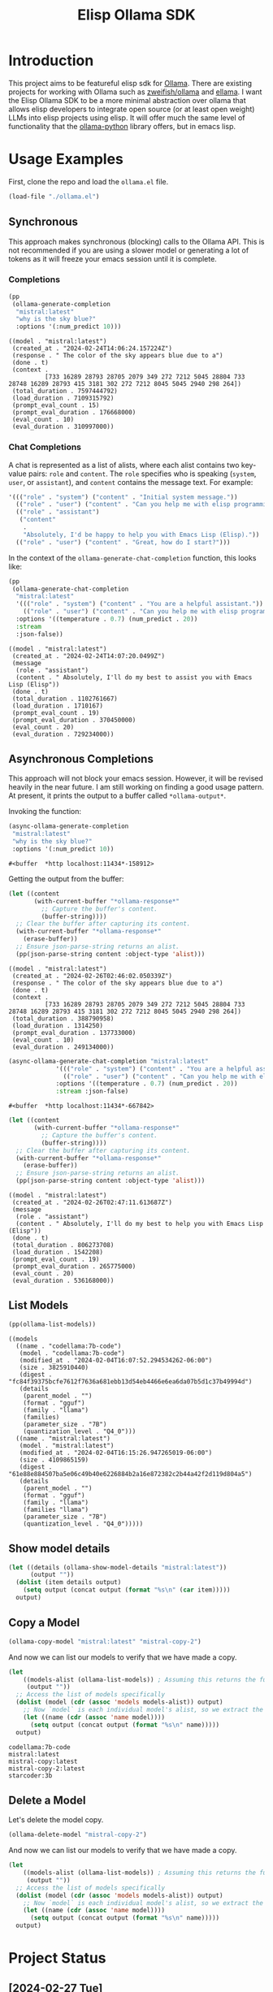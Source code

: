 #+TITLE: Elisp Ollama SDK

* Introduction

This project aims to be featureful elisp sdk for [[https://ollama.ai/][Ollama]]. There are existing projects for working with Ollama such as [[https://github.com/zweifisch/ollama][zweifish/ollama]] and [[https://github.com/s-kostyaev/ellama][ellama]]. I want the Elisp Ollama SDK to be a more minimal abstraction over ollama that allows elisp developers to integrate open source (or at least open weight) LLMs into elisp projects using elisp. It will offer much the same level of functionality that the [[https://github.com/ollama/ollama-python][ollama-python]] library offers, but in emacs lisp.

* Usage Examples
First, clone the repo and load the ~ollama.el~ file.
#+begin_src emacs-lisp :session ollamatest
(load-file "./ollama.el")
#+end_src

#+RESULTS:
: t

** Synchronous
This approach makes synchronous (blocking) calls to the Ollama API. This is not recommended if you are using a slower model or generating a lot of tokens as it will freeze your emacs session until it is complete.
*** Completions


#+begin_src emacs-lisp
(pp
 (ollama-generate-completion
  "mistral:latest"
  "why is the sky blue?"
  :options '(:num_predict 10)))
#+end_src

: ((model . "mistral:latest")
:  (created_at . "2024-02-24T14:06:24.157224Z")
:  (response . " The color of the sky appears blue due to a")
:  (done . t)
:  (context .
:           [733 16289 28793 28705 2079 349 272 7212 5045 28804 733 28748 16289 28793 415 3181 302 272 7212 8045 5045 2940 298 264])
:  (total_duration . 7597444792)
:  (load_duration . 7109315792)
:  (prompt_eval_count . 15)
:  (prompt_eval_duration . 176668000)
:  (eval_count . 10)
:  (eval_duration . 310997000))

*** Chat Completions

A chat is represented as a list of alists, where each alist contains two key-value pairs: =role= and =content=. The =role= specifies who is speaking (~system~, ~user~, or ~assistant~), and ~content~ contains the message text. For example:

#+begin_src emacs-lisp
'((("role" . "system") ("content" . "Initial system message."))
  (("role" . "user") ("content" . "Can you help me with elisp programming?"))
  (("role" . "assistant")
   ("content"
    .
    "Absolutely, I'd be happy to help you with Emacs Lisp (Elisp)."))
  (("role" . "user") ("content" . "Great, how do I start?")))
#+end_src

In the context of the ~ollama-generate-chat-completion~ function, this looks like:

#+begin_src emacs-lisp
(pp
 (ollama-generate-chat-completion
  "mistral:latest"
  '((("role" . "system") ("content" . "You are a helpful assistant."))
    (("role" . "user") ("content" . "Can you help me with elisp programming?")))
  :options '((temperature . 0.7) (num_predict . 20))
  :stream
  :json-false))
#+end_src

: ((model . "mistral:latest")
:  (created_at . "2024-02-24T14:07:20.0499Z")
:  (message
:   (role . "assistant")
:   (content . " Absolutely, I'll do my best to assist you with Emacs Lisp (Elisp"))
:  (done . t)
:  (total_duration . 1102761667)
:  (load_duration . 1710167)
:  (prompt_eval_count . 19)
:  (prompt_eval_duration . 370450000)
:  (eval_count . 20)
:  (eval_duration . 729234000))

** Asynchronous Completions
This approach will not block your emacs session. However, it will be revised heavily in the near future. I am still working on finding a good usage pattern. At present, it prints the output to a buffer called ~*ollama-output*~.

Invoking the function:

#+begin_src emacs-lisp
(async-ollama-generate-completion
 "mistral:latest"
 "why is the sky blue?"
 :options '(:num_predict 10))

  #+end_src

  #+RESULTS:
  : #<buffer  *http localhost:11434*-158912>

Getting the output from the buffer:

#+begin_src emacs-lisp
 (let ((content
        (with-current-buffer "*ollama-response*"
          ;; Capture the buffer's content.
          (buffer-string))))
   ;; Clear the buffer after capturing its content.
   (with-current-buffer "*ollama-response*"
     (erase-buffer))
   ;; Ensure json-parse-string returns an alist.
   (pp(json-parse-string content :object-type 'alist)))
#+end_src

: ((model . "mistral:latest")
:  (created_at . "2024-02-26T02:46:02.050339Z")
:  (response . " The color of the sky appears blue due to a")
:  (done . t)
:  (context .
:           [733 16289 28793 28705 2079 349 272 7212 5045 28804 733 28748 16289 28793 415 3181 302 272 7212 8045 5045 2940 298 264])
:  (total_duration . 388790958)
:  (load_duration . 1314250)
:  (prompt_eval_duration . 137733000)
:  (eval_count . 10)
:  (eval_duration . 249134000))


#+begin_src emacs-lisp
(async-ollama-generate-chat-completion "mistral:latest"
             '((("role" . "system") ("content" . "You are a helpful assistant."))
               (("role" . "user") ("content" . "Can you help me with elisp programming?")))
             :options '((temperature . 0.7) (num_predict . 20))
             :stream :json-false)
  #+end_src

  #+RESULTS:
  : #<buffer  *http localhost:11434*-667842>


#+begin_src emacs-lisp
(let ((content
       (with-current-buffer "*ollama-response*"
         ;; Capture the buffer's content.
         (buffer-string))))
  ;; Clear the buffer after capturing its content.
  (with-current-buffer "*ollama-response*"
    (erase-buffer))
  ;; Ensure json-parse-string returns an alist.
  (pp(json-parse-string content :object-type 'alist)))
#+end_src

: ((model . "mistral:latest")
:  (created_at . "2024-02-26T02:47:11.613687Z")
:  (message
:   (role . "assistant")
:   (content . " Absolutely, I'll do my best to help you with Emacs Lisp (Elisp"))
:  (done . t)
:  (total_duration . 806273708)
:  (load_duration . 1542208)
:  (prompt_eval_count . 19)
:  (prompt_eval_duration . 265775000)
:  (eval_count . 20)
:  (eval_duration . 536168000))
** List Models

#+begin_src emacs-lisp
(pp(ollama-list-models))
#+end_src

: ((models
:   ((name . "codellama:7b-code")
:    (model . "codellama:7b-code")
:    (modified_at . "2024-02-04T16:07:52.294534262-06:00")
:    (size . 3825910440)
:    (digest . "fc84f39375bcfe7612f7636a681ebb13d54eb4466e6ea6da07b5d1c37b49994d")
:    (details
:     (parent_model . "")
:     (format . "gguf")
:     (family . "llama")
:     (families)
:     (parameter_size . "7B")
:     (quantization_level . "Q4_0")))
:   ((name . "mistral:latest")
:    (model . "mistral:latest")
:    (modified_at . "2024-02-04T16:15:26.947265019-06:00")
:    (size . 4109865159)
:    (digest . "61e88e884507ba5e06c49b40e6226884b2a16e872382c2b44a42f2d119d804a5")
:    (details
:     (parent_model . "")
:     (format . "gguf")
:     (family . "llama")
:     (families "llama")
:     (parameter_size . "7B")
:     (quantization_level . "Q4_0")))))


** Show model details


#+begin_src emacs-lisp
(let ((details (ollama-show-model-details "mistral:latest"))
      (output ""))
  (dolist (item details output)
    (setq output (concat output (format "%s\n" (car item)))))
  output)
#+end_src

#+RESULTS:
: license
: modelfile
: parameters
: template
: details
** Copy a Model

#+begin_src emacs-lisp
(ollama-copy-model "mistral:latest" "mistral-copy-2")
#+end_src

#+RESULTS:

And now we can list our models to verify that we have made a copy.

#+begin_src emacs-lisp
(let
    ((models-alist (ollama-list-models)) ; Assuming this returns the full structure
     (output ""))
  ;; Access the list of models specifically
  (dolist (model (cdr (assoc 'models models-alist)) output)
    ;; Now `model` is each individual model's alist, so we extract the name correctly
    (let ((name (cdr (assoc 'name model))))
      (setq output (concat output (format "%s\n" name)))))
  output)
#+end_src

: codellama:7b-code
: mistral:latest
: mistral-copy:latest
: mistral-copy-2:latest
: starcoder:3b


** Delete a Model

Let's delete the model copy.

#+begin_src emacs-lisp
(ollama-delete-model "mistral-copy-2")
#+end_src

#+RESULTS:

And now we can list our models to verify that we have made a copy.

#+begin_src emacs-lisp
(let
    ((models-alist (ollama-list-models)) ; Assuming this returns the full structure
     (output ""))
  ;; Access the list of models specifically
  (dolist (model (cdr (assoc 'models models-alist)) output)
    ;; Now `model` is each individual model's alist, so we extract the name correctly
    (let ((name (cdr (assoc 'name model))))
      (setq output (concat output (format "%s\n" name)))))
  output)
#+end_src

#+RESULTS:
: codellama:7b-code
: mistral:latest
: mistral-copy:latest
: starcoder:3b



* Project Status
** [2024-02-27 Tue]
Added defuns for copying and deleting models.
** [2024-02-26 Mon]
Added defuns for (1) listing models; (2) 
** [2024-02-25 Sun]
I revised the async function calls to use the ~url~ library instead of calling on ~curl~. Currently the async requests print the json output to a buffer; a callback can be used to determine what is done with the output. I am still thinking about the best usage pattern here but the ability to define custom callbacks should offer some flexibility.
** [2024-02-24 Sat]
I updated the examples in the readme for soem clarity. Next big step is still to refactor the asynchronouc calls and think of a better usage pattern. I also need to add support for embeddings models.
** [2024-02-10 Sat]
I have basic working versions of synchronous and asynchronous calls to the ~generate~ and ~chat~ endpoints, along with examples in the readme.

Next up:
- try to refactor the asynchronous calls to use `url` rather than starting a `curl` process
- get streaming working
- implement the other endpoints for e.g. listing models
** [2024-02-08 Thu]
I'm experimenting with different ways of handling asynchronous results. For now, in the spirit of maximum flexibility, I'm going to allow the user to define custom callbacks specifying what should be done with the results (in addition to providing a default one, which will print the results to a buffer, and some alternatives to e.g. save to variables or print the results to the minibuffer).
** [2024-02-06 Tue]
I've added a base function for sending requests, a simple process filter for printing the results to a buffer, and specific functions for completions and chat completions that take elisp objects as inputs and pass the correct JSON on to the API. 
** [2024-02-04 Sun]
The project has only just begun! Though I have used ollama via elisp fairly extensively in the past so I expect to make fairly rapid progress.
